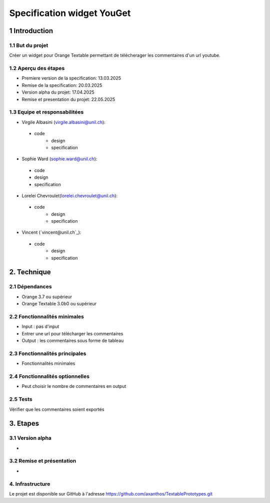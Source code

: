 ﻿#################################
Specification widget YouGet
#################################

1 Introduction
**************

1.1 But du projet
=================
Créer un widget pour Orange Textable permettant de télécherager les commentaires d'un url youtube.

1.2 Aperçu des étapes
=====================
* Premiere version de la specification: 13.03.2025
* Remise de la specification: 20.03.2025
* Version alpha du projet: 17.04.2025
* Remise et presentation du projet:  22.05.2025

1.3 Equipe et responsabilitées
==============================

* Virgile Albasini (`virgile.albasini@unil.ch`_):

.. _virgile.albasini@unil.ch: mailto:virgile.albasini@unil.ch

    - code
	- design
	- specification

* Sophie Ward (`sophie.ward@unil.ch`_):

.. _sophie.ward@unil.ch: mailto:sophie.ward@unil.ch

	- code
	- design
	- specification

* Lorelei Chevroulet(`lorelei.chevroulet@unil.ch`_):

.. _lorelei.chevroulet@unil.ch: mailto:lorelei.chevroulet@unil.ch

    - code
	- design
	- specification
	
* Vincent (`vincent@unil.ch`_):

.. _@unil.ch: mailto:@unil.ch

    - code
	- design
	- specification

2. Technique
************

2.1 Dépendances
===============

* Orange 3.7 ou supérieur

* Orange Textable 3.0b0 ou supérieur

2.2 Fonctionnalités minimales
=============================

* Input : pas d'input

* Entrer une url pour télécharger les commentaires

* Output : les commentaires sous forme de tableau

.. image:: images/youget.jpeg

2.3 Fonctionnalités principales
===============================

* Fonctionnalités minimales


.. image:: images/youget.jpeg

2.4 Fonctionnalités optionnelles
================================

* Peut choisir le nombre de commentaires en output

2.5 Tests
=========

Vérifier que les commentaires soient exportés

3. Etapes
*********

3.1 Version alpha
=================
* 

3.2 Remise et présentation
==========================
* 


4. Infrastructure
=================
Le projet est disponible sur GitHub à l'adresse `https://github.com/axanthos/TextablePrototypes.git
<https://github.com/axanthos/TextablePrototypes.git>`_

